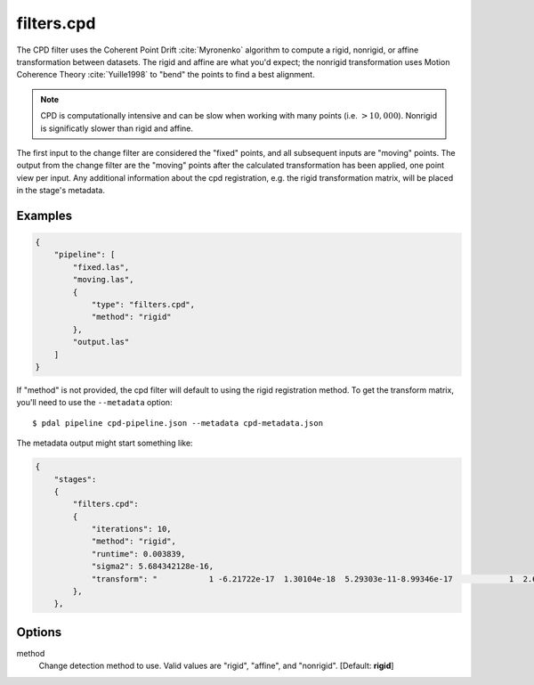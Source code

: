 .. _filters.cpd:

filters.cpd
==============

The CPD filter uses the Coherent Point Drift :cite:`Myronenko` algorithm to
compute a rigid, nonrigid, or affine transformation between datasets.  The
rigid and affine are what you'd expect; the nonrigid transformation uses Motion
Coherence Theory :cite:`Yuille1998` to "bend" the points to find a best
alignment.

.. note::

    CPD is computationally intensive and can be slow when working with many
    points (i.e. :math:`> 10,000`).  Nonrigid is significatly slower than rigid and
    affine.

The first input to the change filter are considered the "fixed" points, and all
subsequent inputs are "moving" points.  The output from the change filter are
the "moving" points after the calculated transformation has been applied, one
point view per input.  Any additional information about the cpd registration,
e.g. the rigid transformation matrix, will be placed in the stage's metadata.

.. plugin::

Examples
--------

.. code-block:: json

    {
        "pipeline": [
            "fixed.las",
            "moving.las",
            {
                "type": "filters.cpd",
                "method": "rigid"
            },
            "output.las"
        ]
    }

If "method" is not provided, the cpd filter will default to using the rigid registration method.
To get the transform matrix, you'll need to use the ``--metadata`` option:

::

    $ pdal pipeline cpd-pipeline.json --metadata cpd-metadata.json

The metadata output might start something like:

.. code-block:: json

    {
        "stages":
        {
            "filters.cpd":
            {
                "iterations": 10,
                "method": "rigid",
                "runtime": 0.003839,
                "sigma2": 5.684342128e-16,
                "transform": "           1 -6.21722e-17  1.30104e-18  5.29303e-11-8.99346e-17            1  2.60209e-18 -3.49247e-10 -2.1684e-19  1.73472e-18            1 -1.53477e-12           0            0            0            1"
            },
        },

.. seealso::

    :ref:`filters.transformation` to apply a transform to other points.

Options
--------

method
    Change detection method to use.
    Valid values are "rigid", "affine", and "nonrigid".
    [Default: **rigid**]

.. _Coherent Point Drift (CPD): https://github.com/gadomski/cpd

.. bibliography:: references.bib
